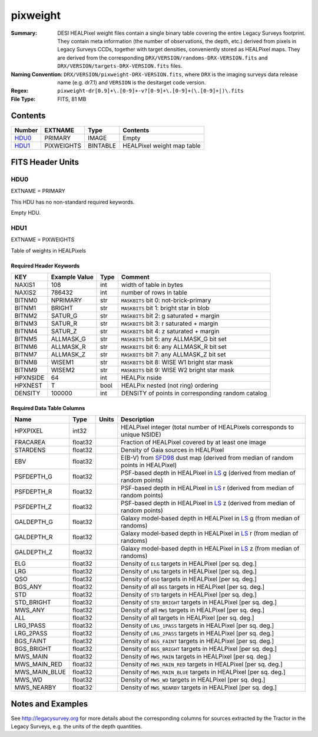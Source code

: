 =========
pixweight
=========

:Summary: DESI HEALPixel weight files contain a single binary table covering the 
    entire Legacy Surveys footprint. They contain meta information (the number of
    observations, the depth, etc.) derived from pixels in Legacy Surveys CCDs,
    together with target densities, conveniently stored as HEALPixel maps. They are 
    derived from the corresponding ``DRX/VERSION/randoms-DRX-VERSION.fits`` and
    ``DRX/VERSION/targets-DRX-VERSION.fits`` files.
:Naming Convention: ``DRX/VERSION/pixweight-DRX-VERSION.fits``, where ``DRX`` is the
    imaging surveys data release name (e.g. dr7.1) and ``VERSION`` is the desitarget 
    code version.
:Regex: ``pixweight-dr[0.9]+\.[0-9]+-v?[0-9]+\.[0-9]+(\.[0-9]+|)\.fits``
:File Type: FITS, 81 MB

Contents
========

====== ========== ======== ===================
Number EXTNAME    Type     Contents
====== ========== ======== ===================
HDU0_  PRIMARY    IMAGE    Empty
HDU1_  PIXWEIGHTS BINTABLE HEALPixel weight map table
====== ========== ======== ===================


FITS Header Units
=================

HDU0
----

EXTNAME = PRIMARY

This HDU has no non-standard required keywords.

Empty HDU.

HDU1
----

EXTNAME = PIXWEIGHTS

Table of weights in HEALPixels

Required Header Keywords
~~~~~~~~~~~~~~~~~~~~~~~~

======== ============= ==== ========================================
KEY      Example Value Type Comment
======== ============= ==== ========================================
NAXIS1   108           int  width of table in bytes
NAXIS2   786432        int  number of rows in table
BITNM0   NPRIMARY      str  ``MASKBITS`` bit 0: not-brick-primary
BITNM1   BRIGHT        str  ``MASKBITS`` bit 1: bright star in blob
BITNM2   SATUR_G       str  ``MASKBITS`` bit 2: g saturated + margin
BITNM3   SATUR_R       str  ``MASKBITS`` bit 3: r saturated + margin
BITNM4   SATUR_Z       str  ``MASKBITS`` bit 4: z saturated + margin
BITNM5   ALLMASK_G     str  ``MASKBITS`` bit 5: any ALLMASK_G bit set
BITNM6   ALLMASK_R     str  ``MASKBITS`` bit 6: any ALLMASK_R bit set
BITNM7   ALLMASK_Z     str  ``MASKBITS`` bit 7: any ALLMASK_Z bit set
BITNM8   WISEM1        str  ``MASKBITS`` bit 8: WISE W1 bright star mask
BITNM9   WISEM2        str  ``MASKBITS`` bit 9: WISE W2 bright star mask
HPXNSIDE 64            int  HEALPix nside
HPXNEST  T             bool HEALPix nested (not ring) ordering
DENSITY  100000        int  DENSITY of points in corresponding random catalog
======== ============= ==== ========================================

Required Data Table Columns
~~~~~~~~~~~~~~~~~~~~~~~~~~~

============= ======= ===== ===================
Name          Type    Units Description
============= ======= ===== ===================
HPXPIXEL      int32         HEALPixel integer (total number of HEALPixels corresponds to unique NSIDE)
FRACAREA      float32       Fraction of HEALPixel covered by at least one image
STARDENS      float32       Density of Gaia sources in HEALPixel
EBV           float32       E(B-V) from `SFD98`_ dust map (derived from median of random points in HEALPixel)
PSFDEPTH_G    float32       PSF-based depth in HEALPixel in `LS`_ g (derived from median of random points)
PSFDEPTH_R    float32       PSF-based depth in HEALPixel in `LS`_ r (derived from median of random points)
PSFDEPTH_Z    float32       PSF-based depth in HEALPixel in `LS`_ z (derived from median of random points)
GALDEPTH_G    float32       Galaxy model-based depth in HEALPixel in `LS`_ g (from median of randoms)
GALDEPTH_R    float32       Galaxy model-based depth in HEALPixel in `LS`_ r (from median of randoms)
GALDEPTH_Z    float32       Galaxy model-based depth in HEALPixel in `LS`_ z (from median of randoms)
ELG           float32       Density of ``ELG`` targets in HEALPixel [per sq. deg.]
LRG           float32       Density of ``LRG`` targets in HEALPixel [per sq. deg.]
QSO           float32       Density of ``QSO`` targets in HEALPixel [per sq. deg.]
BGS_ANY       float32       Density of all ``BGS`` targets in HEALPixel [per sq. deg.]
STD           float32       Density of ``STD`` targets in HEALPixel [per sq. deg.]
STD_BRIGHT    float32       Density of ``STD_BRIGHT`` targets in HEALPixel [per sq. deg.]
MWS_ANY       float32       Density of all ``MWS`` targets in HEALPixel [per sq. deg.]
ALL           float32       Density of all targets in HEALPixel [per sq. deg.]
LRG_1PASS     float32       Density of ``LRG_1PASS`` targets in HEALPixel [per sq. deg.]
LRG_2PASS     float32       Density of ``LRG_2PASS`` targets in HEALPixel [per sq. deg.]
BGS_FAINT     float32       Density of ``BGS_FAINT`` targets in HEALPixel [per sq. deg.]
BGS_BRIGHT    float32       Density of ``BGS_BRIGHT`` targets in HEALPixel [per sq. deg.]
MWS_MAIN      float32       Density of ``MWS_MAIN`` targets in HEALPixel [per sq. deg.]
MWS_MAIN_RED  float32       Density of ``MWS_MAIN_RED`` targets in HEALPixel [per sq. deg.]
MWS_MAIN_BLUE float32       Density of ``MWS_MAIN_BLUE`` targets in HEALPixel [per sq. deg.]
MWS_WD        float32       Density of ``MWS_WD`` targets in HEALPixel [per sq. deg.]
MWS_NEARBY    float32       Density of ``MWS_NEARBY`` targets in HEALPixel [per sq. deg.] 
============= ======= ===== ===================


Notes and Examples
==================

See http://legacysurvey.org for more details about the corresponding columns for sources extracted by 
the Tractor in the Legacy Surveys, e.g. the units of the depth quantities.

.. _`SFD98`: http://adsabs.harvard.edu/abs/1998ApJ...500..525S
.. _`LS`: http://legacysurvey.org/dr7/catalogs/

